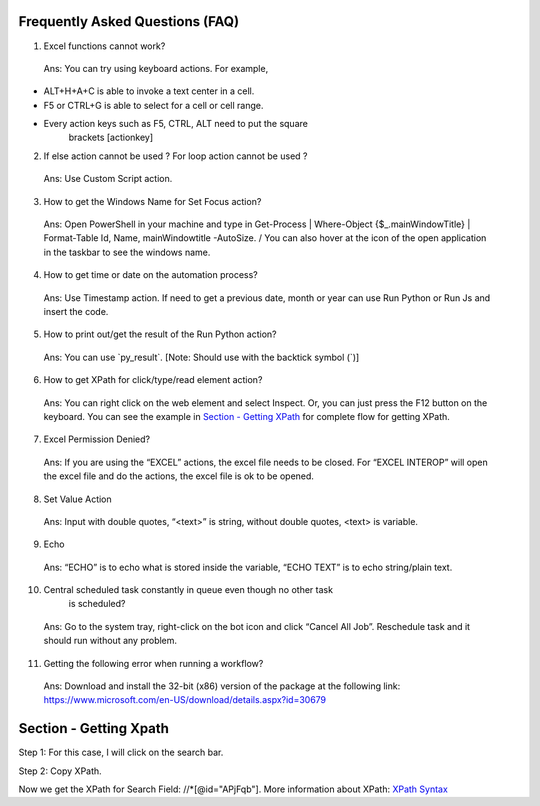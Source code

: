 Frequently Asked Questions (FAQ)
================================

1. Excel functions cannot work?

..

   Ans: You can try using keyboard actions. For example,

-  ALT+H+A+C is able to invoke a text center in a cell.

-  F5 or CTRL+G is able to select for a cell or cell range.

-  Every action keys such as F5, CTRL, ALT need to put the square
      brackets [actionkey]

2. If else action cannot be used ? For loop action cannot be used ?

..

   Ans: Use Custom Script action.

3. How to get the Windows Name for Set Focus action?

..

   Ans: Open PowerShell in your machine and type in Get-Process \|
   Where-Object {$\_.mainWindowTitle} \| Format-Table Id, Name,
   mainWindowtitle -AutoSize. / You can also hover at the icon of the
   open application in the taskbar to see the windows name.

4. How to get time or date on the automation process?

..

   Ans: Use Timestamp action. If need to get a previous date, month or
   year can use Run Python or Run Js and insert the code.

5. How to print out/get the result of the Run Python action?

..

   Ans: You can use \`py_result\`. [Note: Should use with the backtick
   symbol (\`)]

6. How to get XPath for click/type/read element action?

..

   Ans: You can right click on the web element and select Inspect. Or,
   you can just press the F12 button on the keyboard. You can see the
   example in `Section - Getting XPath <#section---getting-xpath>`__ for
   complete flow for getting XPath.

7. Excel Permission Denied?

..

   Ans: If you are using the “EXCEL” actions, the excel file needs to be
   closed. For “EXCEL INTEROP” will open the excel file and do the
   actions, the excel file is ok to be opened.

8. Set Value Action

..

   Ans: Input with double quotes, “<text>” is string, without double
   quotes, <text> is variable.

9. Echo

..

   Ans: “ECHO” is to echo what is stored inside the variable, “ECHO
   TEXT” is to echo string/plain text.

10. Central scheduled task constantly in queue even though no other task
       is scheduled?

..

   Ans: Go to the system tray, right-click on the bot icon and click
   “Cancel All Job”. Reschedule task and it should run without any
   problem.

11. Getting the following error when running a workflow?

..

   |image1|

   Ans: Download and install the 32-bit (x86) version of the package at
   the following link:
   https://www.microsoft.com/en-US/download/details.aspx?id=30679

Section - Getting Xpath
=======================

Step 1: For this case, I will click on the search bar.

|image2|

Step 2: Copy XPath.

|image3|

Now we get the XPath for Search Field: //\*[@id="APjFqb"]. More
information about XPath: `XPath
Syntax <https://www.w3schools.com/xml/xpath_syntax.asp>`__

.. |image1| image:: media/image3FAQ.jpg
   :width: 3.20313in
   :height: 1.2534in
.. |image2| image:: media/image2FAQ.png
   :width: 6.5in
   :height: 3.56944in
.. |image3| image:: media/image1FAQ.png
   :width: 6.5in
   :height: 3.56944in

